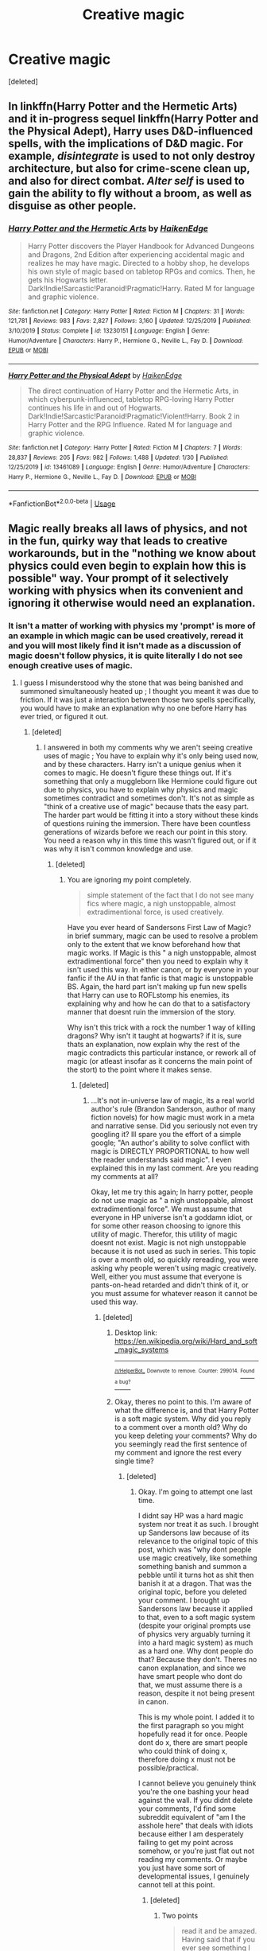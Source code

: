 #+TITLE: Creative magic

* Creative magic
:PROPERTIES:
:Score: 9
:DateUnix: 1580874600.0
:DateShort: 2020-Feb-05
:FlairText: Discussion
:END:
[deleted]


** In linkffn(Harry Potter and the Hermetic Arts) and it in-progress sequel linkffn(Harry Potter and the Physical Adept), Harry uses D&D-influenced spells, with the implications of D&D magic. For example, /disintegrate/ is used to not only destroy architecture, but also for crime-scene clean up, and also for direct combat. /Alter self/ is used to gain the ability to fly without a broom, as well as disguise as other people.
:PROPERTIES:
:Author: shinshikaizer
:Score: 2
:DateUnix: 1580917058.0
:DateShort: 2020-Feb-05
:END:

*** [[https://www.fanfiction.net/s/13230151/1/][*/Harry Potter and the Hermetic Arts/*]] by [[https://www.fanfiction.net/u/12128575/HaikenEdge][/HaikenEdge/]]

#+begin_quote
  Harry Potter discovers the Player Handbook for Advanced Dungeons and Dragons, 2nd Edition after experiencing accidental magic and realizes he may have magic. Directed to a hobby shop, he develops his own style of magic based on tabletop RPGs and comics. Then, he gets his Hogwarts letter. Dark!Indie!Sarcastic!Paranoid!Pragmatic!Harry. Rated M for language and graphic violence.
#+end_quote

^{/Site/:} ^{fanfiction.net} ^{*|*} ^{/Category/:} ^{Harry} ^{Potter} ^{*|*} ^{/Rated/:} ^{Fiction} ^{M} ^{*|*} ^{/Chapters/:} ^{31} ^{*|*} ^{/Words/:} ^{121,781} ^{*|*} ^{/Reviews/:} ^{983} ^{*|*} ^{/Favs/:} ^{2,827} ^{*|*} ^{/Follows/:} ^{3,160} ^{*|*} ^{/Updated/:} ^{12/25/2019} ^{*|*} ^{/Published/:} ^{3/10/2019} ^{*|*} ^{/Status/:} ^{Complete} ^{*|*} ^{/id/:} ^{13230151} ^{*|*} ^{/Language/:} ^{English} ^{*|*} ^{/Genre/:} ^{Humor/Adventure} ^{*|*} ^{/Characters/:} ^{Harry} ^{P.,} ^{Hermione} ^{G.,} ^{Neville} ^{L.,} ^{Fay} ^{D.} ^{*|*} ^{/Download/:} ^{[[http://www.ff2ebook.com/old/ffn-bot/index.php?id=13230151&source=ff&filetype=epub][EPUB]]} ^{or} ^{[[http://www.ff2ebook.com/old/ffn-bot/index.php?id=13230151&source=ff&filetype=mobi][MOBI]]}

--------------

[[https://www.fanfiction.net/s/13461089/1/][*/Harry Potter and the Physical Adept/*]] by [[https://www.fanfiction.net/u/12128575/HaikenEdge][/HaikenEdge/]]

#+begin_quote
  The direct continuation of Harry Potter and the Hermetic Arts, in which cyberpunk-influenced, tabletop RPG-loving Harry Potter continues his life in and out of Hogwarts. Dark!Indie!Sarcastic!Paranoid!Pragmatic!Violent!Harry. Book 2 in Harry Potter and the RPG Influence. Rated M for language and graphic violence.
#+end_quote

^{/Site/:} ^{fanfiction.net} ^{*|*} ^{/Category/:} ^{Harry} ^{Potter} ^{*|*} ^{/Rated/:} ^{Fiction} ^{M} ^{*|*} ^{/Chapters/:} ^{7} ^{*|*} ^{/Words/:} ^{28,837} ^{*|*} ^{/Reviews/:} ^{205} ^{*|*} ^{/Favs/:} ^{982} ^{*|*} ^{/Follows/:} ^{1,488} ^{*|*} ^{/Updated/:} ^{1/30} ^{*|*} ^{/Published/:} ^{12/25/2019} ^{*|*} ^{/id/:} ^{13461089} ^{*|*} ^{/Language/:} ^{English} ^{*|*} ^{/Genre/:} ^{Humor/Adventure} ^{*|*} ^{/Characters/:} ^{Harry} ^{P.,} ^{Hermione} ^{G.,} ^{Neville} ^{L.,} ^{Fay} ^{D.} ^{*|*} ^{/Download/:} ^{[[http://www.ff2ebook.com/old/ffn-bot/index.php?id=13461089&source=ff&filetype=epub][EPUB]]} ^{or} ^{[[http://www.ff2ebook.com/old/ffn-bot/index.php?id=13461089&source=ff&filetype=mobi][MOBI]]}

--------------

*FanfictionBot*^{2.0.0-beta} | [[https://github.com/tusing/reddit-ffn-bot/wiki/Usage][Usage]]
:PROPERTIES:
:Author: FanfictionBot
:Score: 1
:DateUnix: 1580917090.0
:DateShort: 2020-Feb-05
:END:


** Magic really breaks all laws of physics, and not in the fun, quirky way that leads to creative workarounds, but in the "nothing we know about physics could even begin to explain how this is possible" way. Your prompt of it selectively working with physics when its convenient and ignoring it otherwise would need an explanation.
:PROPERTIES:
:Author: TheHeadlessScholar
:Score: 0
:DateUnix: 1580924755.0
:DateShort: 2020-Feb-05
:END:

*** It isn't a matter of working with physics my 'prompt' is more of an example in which magic can be used creatively, reread it and you will most likely find it isn't made as a discussion of magic doesn't follow physics, it is quite literally I do not see enough creative uses of magic.
:PROPERTIES:
:Author: Cinder-fall
:Score: 1
:DateUnix: 1580925503.0
:DateShort: 2020-Feb-05
:END:

**** I guess I misunderstood why the stone that was being banished and summoned simultaneously heated up ; I thought you meant it was due to friction. If it was just a interaction between those two spells specifically, you would have to make an explanation why no one before Harry has ever tried, or figured it out.
:PROPERTIES:
:Author: TheHeadlessScholar
:Score: 0
:DateUnix: 1580928745.0
:DateShort: 2020-Feb-05
:END:

***** [deleted]
:PROPERTIES:
:Score: 1
:DateUnix: 1580930694.0
:DateShort: 2020-Feb-05
:END:

****** I answered in both my comments why we aren't seeing creative uses of magic ; You have to explain why it's only being used now, and by these characters. Harry isn't a unique genius when it comes to magic. He doesn't figure these things out. If it's something that only a muggleborn like Hermione could figure out due to physics, you have to explain why physics and magic sometimes contradict and sometimes don't. It's not as simple as "think of a creative use of magic" because thats the easy part. The harder part would be fitting it into a story without these kinds of questions ruining the immersion. There have been countless generations of wizards before we reach our point in this story. You need a reason why in this time this wasn't figured out, or if it was why it isn't common knowledge and use.
:PROPERTIES:
:Author: TheHeadlessScholar
:Score: 1
:DateUnix: 1580930908.0
:DateShort: 2020-Feb-05
:END:

******* [deleted]
:PROPERTIES:
:Score: 1
:DateUnix: 1580931128.0
:DateShort: 2020-Feb-05
:END:

******** You are ignoring my point completely.

#+begin_quote
  simple statement of the fact that I do not see many fics where magic, a nigh unstoppable, almost extradimentional force, is used creatively.
#+end_quote

Have you ever heard of Sandersons First Law of Magic? in brief summary, magic can be used to resolve a problem only to the extent that we know beforehand how that magic works. If Magic is this " a nigh unstoppable, almost extradimentional force" then you need to explain why it isn't used this way. In either canon, or by everyone in your fanfic if the AU in that fanfic is that magic is unstoppable BS. Again, the hard part isn't making up fun new spells that Harry can use to ROFLstomp his enemies, its explaining why and how he can do that to a satisfactory manner that doesnt ruin the immersion of the story.

Why isn't this trick with a rock the number 1 way of killing dragons? Why isn't it taught at hogwarts? if it is, sure thats an explanation, now explain why the rest of the magic contradicts this particular instance, or rework all of magic (or atleast insofar as it concerns the main point of the stort) to the point where it makes sense.
:PROPERTIES:
:Author: TheHeadlessScholar
:Score: 1
:DateUnix: 1580931362.0
:DateShort: 2020-Feb-05
:END:

********* [deleted]
:PROPERTIES:
:Score: 1
:DateUnix: 1584818912.0
:DateShort: 2020-Mar-21
:END:

********** ...It's not in-universe law of magic, its a real world author's rule (Brandon Sanderson, author of many fiction novels) for how magic must work in a meta and narrative sense. Did you seriously not even try googling it? Ill spare you the effort of a simple google; "An author's ability to solve conflict with magic is DIRECTLY PROPORTIONAL to how well the reader understands said magic". I even explained this in my last comment. Are you reading my comments at all?

Okay, let me try this again; In harry potter, people do not use magic as " a nigh unstoppable, almost extradimentional force". We must assume that everyone in HP universe isn't a goddamn idiot, or for some other reason choosing to ignore this utility of magic. Therefor, this utility of magic doesnt not exist. Magic is not nigh unstoppable because it is not used as such in series. This topic is over a month old, so quickly rereading, you were asking why people weren't using magic creatively. Well, either you must assume that everyone is pants-on-head retarded and didn't think of it, or you must assume for whatever reason it cannot be used this way.
:PROPERTIES:
:Author: TheHeadlessScholar
:Score: 1
:DateUnix: 1584820861.0
:DateShort: 2020-Mar-22
:END:

*********** [deleted]
:PROPERTIES:
:Score: 1
:DateUnix: 1584821987.0
:DateShort: 2020-Mar-22
:END:

************ Desktop link: [[https://en.wikipedia.org/wiki/Hard_and_soft_magic_systems]]

--------------

^{^{[[/r/HelperBot_]]}} ^{^{Downvote}} ^{^{to}} ^{^{remove.}} ^{^{Counter:}} ^{^{299014.}} [[https://reddit.com/message/compose/?to=swim1929&subject=Bug&message=https://reddit.com/r/HPfanfiction/comments/ez37ny/creative_magic/fl4utdk/][^{^{Found}} ^{^{a}} ^{^{bug?}}]]
:PROPERTIES:
:Author: HelperBot_
:Score: 1
:DateUnix: 1584821994.0
:DateShort: 2020-Mar-22
:END:


************ Okay, theres no point to this. I'm aware of what the difference is, and that Harry Potter is a soft magic system. Why did you reply to a comment over a month old? Why do you keep deleting your comments? Why do you seemingly read the first sentence of my comment and ignore the rest every single time?
:PROPERTIES:
:Author: TheHeadlessScholar
:Score: 1
:DateUnix: 1584823062.0
:DateShort: 2020-Mar-22
:END:

************* [deleted]
:PROPERTIES:
:Score: 1
:DateUnix: 1584823155.0
:DateShort: 2020-Mar-22
:END:

************** Okay. I'm going to attempt one last time.

I didnt say HP was a hard magic system nor treat it as such. I brought up Sandersons law because of its relevance to the original topic of this post, which was "why dont people use magic creatively, like something something banish and summon a pebble until it turns hot as shit then banish it at a dragon. That was the original topic, before you deleted your comment. I brought up Sandersons law because it applied to that, even to a soft magic system (despite your original prompts use of physics very arguably turning it into a hard magic system) as much as a hard one. Why dont people do that? Because they don't. Theres no canon explanation, and since we have smart people who dont do that, we must assume there is a reason, despite it not being present in canon.

This is my whole point. I added it to the first paragraph so you might hopefully read it for once. People dont do x, there are smart people who could think of doing x, therefore doing x must not be possible/practical.

I cannot believe you genuinely think you're the one bashing your head against the wall. If you didnt delete your comments, I'd find some subreddit equivalent of "am I the asshole here" that deals with idiots because either I am desperately failing to get my point across somehow, or you're just flat out not reading my comments. Or maybe you just have some sort of developmental issues, I genuinely cannot tell at this point.
:PROPERTIES:
:Author: TheHeadlessScholar
:Score: 1
:DateUnix: 1584854875.0
:DateShort: 2020-Mar-22
:END:

*************** [deleted]
:PROPERTIES:
:Score: 1
:DateUnix: 1584855587.0
:DateShort: 2020-Mar-22
:END:

**************** Two points

#+begin_quote
  read it and be amazed. Having said that if you ever see something I post take the time to realise you are no fun. Because that is ultimately what I was asking why do I not see more fun and creative uses of magic.
#+end_quote

in regards to "be more fun"; fanfiction that doesnt explain why shit happens is bad fanfiction. But this is a point of opinion. Your interpretation of what constitutes a good fanfic isnt somehow more valid than mine, so get your head out of your ass.

#+begin_quote
  As to people being smart in the Harry Potter universe we know damn well they aren't given how only a small minority of people are stated to be death eaters yet all of books 5 through 7 are people cowering when they have the numbers advantage.
#+end_quote

You ever seen a bank robbery? dozens and dozens of people cowering from 2-3 bank robbers? they're all goddamn idiots huh? oh no wait, they just dont want to fucking die and know that the bank robbers are willing to kill them, have training (dark arts would be the guns in this analogy) to kill them while they don't. Your complete oversimplification of everything is why you cant get a straight answer that fits your criteria.

Thank you though, for fucking finally, after god knows how many comments, responding to one of my comments in full. I think you genuinely read it this time. I'm not even being sarcastic.
:PROPERTIES:
:Author: TheHeadlessScholar
:Score: 1
:DateUnix: 1584856189.0
:DateShort: 2020-Mar-22
:END:
